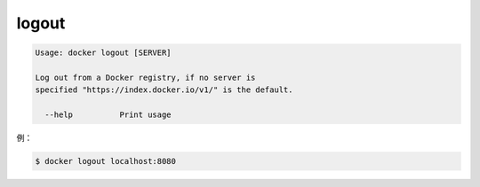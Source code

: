 .. -*- coding: utf-8 -*-
.. URL: https://docs.docker.com/engine/reference/commandline/logout/
.. SOURCE: https://github.com/docker/docker/blob/master/docs/reference/commandline/logout.md
   doc version: 1.10
      https://github.com/docker/docker/commits/master/docs/reference/commandline/logout.md
.. check date: 2016/02/19
.. -------------------------------------------------------------------

.. logout

=======================================
logout
=======================================

.. code-block:: bash

   Usage: docker logout [SERVER]
   
   Log out from a Docker registry, if no server is
   specified "https://index.docker.io/v1/" is the default.
   
     --help          Print usage

.. For example:

例：

.. code-block:: bash

   $ docker logout localhost:8080

.. seealso:: 

   logout
      https://docs.docker.com/engine/reference/commandline/logout/
